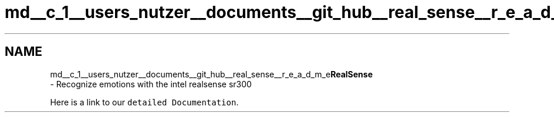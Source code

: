 .TH "md__c_1__users_nutzer__documents__git_hub__real_sense__r_e_a_d_m_e" 3 "Fri Jul 21 2017" "Face Interpreter" \" -*- nroff -*-
.ad l
.nh
.SH NAME
md__c_1__users_nutzer__documents__git_hub__real_sense__r_e_a_d_m_e\fBRealSense\fP 
 \- Recognize emotions with the intel realsense sr300
.PP
Here is a link to our \fCdetailed Documentation\fP\&. 
